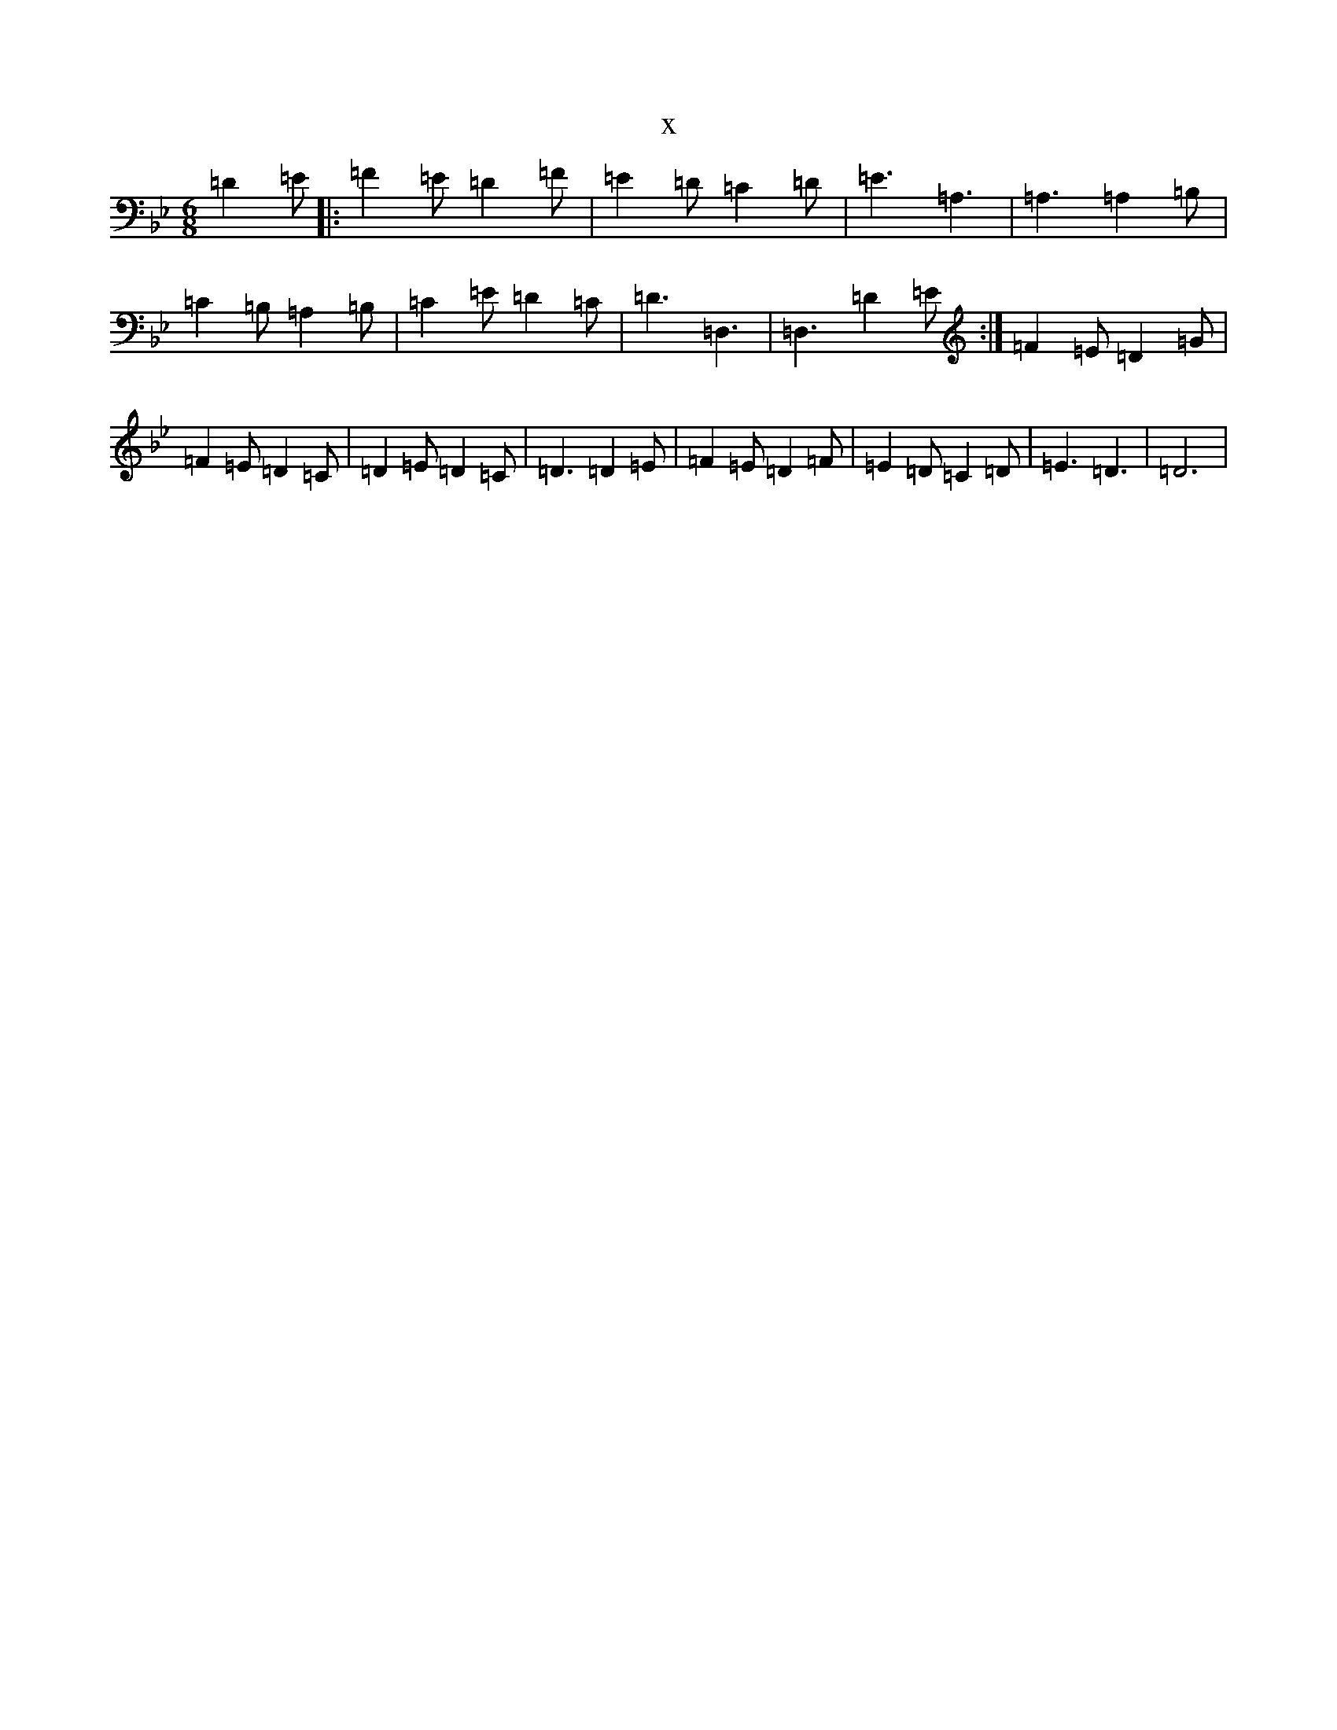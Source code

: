 X:18283
T:x
L:1/8
M:6/8
K: C Dorian
=D2=E|:=F2=E=D2=F|=E2=D=C2=D|=E3=A,3|=A,3=A,2=B,|=C2=B,=A,2=B,|=C2=E=D2=C|=D3=D,3|=D,3=D2=E:|=F2=E=D2=G|=F2=E=D2=C|=D2=E=D2=C|=D3=D2=E|=F2=E=D2=F|=E2=D=C2=D|=E3=D3|=D6|